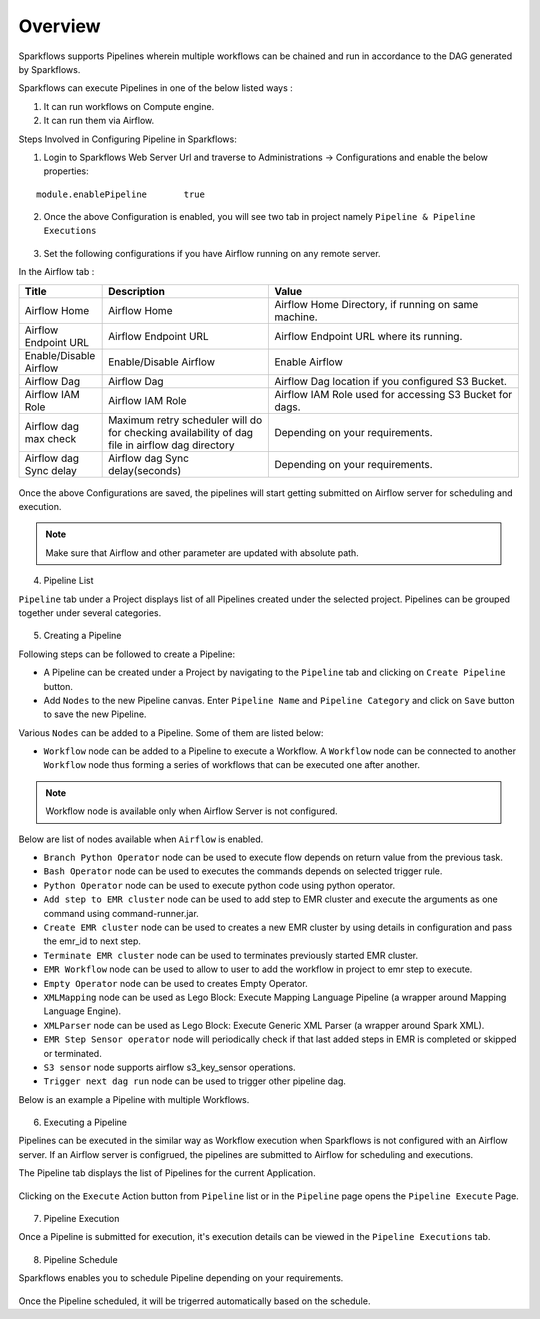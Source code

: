 Overview
========

Sparkflows supports Pipelines wherein multiple workflows can be chained and run in accordance to the DAG generated by Sparkflows.

Sparkflows can execute Pipelines in one of the below listed ways :

1. It can run workflows on Compute engine.
2. It can run them via Airflow.

Steps Involved in Configuring Pipeline in Sparkflows:

1. Login to Sparkflows Web Server Url and traverse to Administrations -> Configurations and enable the below properties:

::

    module.enablePipeline	true

.. figure:: ../../_assets/user-guide/pipeline/pipeline_administration.PNG
   :alt: Pipeline List
   :width: 60%

.. figure:: ../../_assets/user-guide/pipeline/pipeline_configurations.PNG
   :alt: Pipeline List
   :width: 60%
   
2. Once the above Configuration is enabled, you will see two tab in project namely ``Pipeline & Pipeline Executions`` 

.. figure:: ../../_assets/user-guide/pipeline-list-new.png
   :alt: Pipeline List
   :width: 60% 

3. Set the following configurations if you have Airflow running on any remote server.

In the Airflow tab :

.. list-table:: 
   :widths: 10 20 30
   :header-rows: 1

   * - Title
     - Description
     - Value
   * - Airflow Home
     - Airflow Home
     - Airflow Home Directory, if running on same machine.
   * - Airflow Endpoint URL
     - Airflow Endpoint URL
     - Airflow Endpoint URL where its running.
   * - Enable/Disable Airflow
     - Enable/Disable Airflow
     - Enable Airflow
   * - Airflow Dag
     - Airflow Dag
     - Airflow Dag location if you configured S3 Bucket.
   * - Airflow IAM Role
     - Airflow IAM Role
     - Airflow IAM Role used for accessing S3 Bucket for dags.
   * - Airflow dag max check
     - Maximum retry scheduler will do for checking availability of dag file in airflow dag directory
     - Depending on your requirements.
   * - Airflow dag Sync delay
     - Airflow dag Sync delay(seconds)
     - Depending on your requirements.
     
.. figure:: ../../_assets/user-guide/pipeline/pipeline_airflow.PNG
   :alt: Pipeline List     
   :width: 60%

Once the above Configurations are saved, the pipelines will start getting submitted on Airflow server for scheduling and execution.

.. note:: Make sure that Airflow and other parameter are updated with absolute path.

4. Pipeline List

``Pipeline`` tab under a Project displays list of all Pipelines created under the selected project. Pipelines can be grouped together under several categories. 

.. figure:: ../../_assets/user-guide/pipeline-list-new.png
   :alt: Pipeline List
   :width: 60%

5. Creating a Pipeline

Following steps can be followed to create a Pipeline:

*	A Pipeline can be created under a Project by navigating to the ``Pipeline`` tab and clicking on ``Create Pipeline`` button.
*	Add ``Nodes`` to the new Pipeline canvas. Enter ``Pipeline Name`` and ``Pipeline Category`` and click on ``Save`` button to save the new Pipeline.

Various ``Nodes`` can be added to a Pipeline. Some of them are listed below:

*	``Workflow`` node can be added to a Pipeline to execute a Workflow. A ``Workflow`` node can be connected to another ``Workflow`` node thus forming a series of workflows that can be executed one after another.

.. note:: Workflow node is available only when Airflow Server is not configured.

Below are list of nodes available when ``Airflow`` is enabled.

*   ``Branch Python Operator`` node can be used to execute flow depends on return value from the previous task.
*   ``Bash Operator`` node can be used to executes the commands depends on selected trigger rule.
*   ``Python Operator`` node can be used to execute python code using python operator.
*   ``Add step to EMR cluster`` node can be used to add step to EMR cluster and execute the arguments as one command using command-runner.jar.
*   ``Create EMR cluster`` node can be used to creates a new EMR cluster by using details in configuration and pass the emr_id to next step.
*   ``Terminate EMR cluster`` node can be used to terminates previously started EMR cluster.
*   ``EMR Workflow`` node can be used to allow to user to add the workflow in project to emr step to execute.
*   ``Empty Operator`` node can be used to creates Empty Operator.
*   ``XMLMapping`` node can be used as Lego Block: Execute Mapping Language Pipeline (a wrapper around Mapping Language Engine).
*   ``XMLParser`` node can be used as Lego Block: Execute Generic XML Parser (a wrapper around Spark XML).
*   ``EMR Step Sensor operator`` node will periodically check if that last added steps in EMR is completed or skipped or terminated.
*   ``S3 sensor`` node supports airflow s3_key_sensor operations.
*   ``Trigger next dag run``  node can be used to trigger other pipeline dag.


Below is an example a Pipeline with multiple Workflows.

.. figure:: ../../_assets/user-guide/pipeline-new.png
   :alt: Pipeline
   :width: 60%
   
6. Executing a Pipeline

Pipelines can be executed in the similar way as Workflow execution when Sparkflows is not configured with an Airflow server. If an Airflow server is configrued, the pipelines are submitted to Airflow for scheduling and executions.

The Pipeline tab displays the list of Pipelines for the current Application.

.. figure:: ../../_assets/user-guide/pipeline-list-new.png
   :alt: Pipeline List
   :width: 60%
   
Clicking on the ``Execute`` Action button from ``Pipeline`` list or in the ``Pipeline`` page opens the ``Pipeline Execute`` Page.

.. figure:: ../../_assets/user-guide/pipeline-execute-new.png
   :alt: Pipeline Execute
   :width: 60%
   
7. Pipeline Execution

Once a Pipeline is submitted for execution, it's execution details can be viewed in the ``Pipeline Executions`` tab.

.. figure:: ../../_assets/user-guide/pipeline-execution-new.png
   :alt: Pipeline Execution
   :width: 60%
   
8. Pipeline Schedule

Sparkflows enables you to schedule Pipeline depending on your requirements.

.. figure:: ../../_assets/user-guide/pipeline/pipeline_scheduled.PNG
   :alt: Pipeline 
   :width: 60%

.. figure:: ../../_assets/user-guide/pipeline/pipeline_schedule_page.PNG
   :alt: Pipeline 
   :width: 60%
   
.. figure:: ../../_assets/user-guide/pipeline/pipeline_scheduled_start.PNG
   :alt: Pipeline 
   :width: 60%
   
.. figure:: ../../_assets/user-guide/pipeline/pipeline_schedule_list.PNG
   :alt: Pipeline 
   :width: 60%   

Once the Pipeline scheduled, it will be trigerred automatically based on the schedule.
